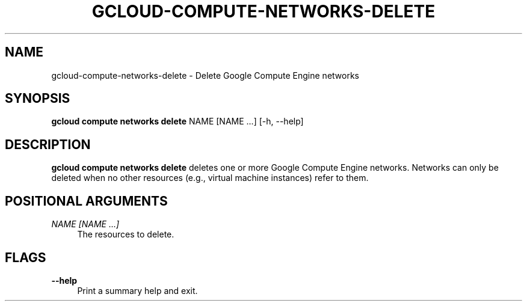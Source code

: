 '\" t
.\"     Title: gcloud-compute-networks-delete
.\"    Author: [FIXME: author] [see http://docbook.sf.net/el/author]
.\" Generator: DocBook XSL Stylesheets v1.78.1 <http://docbook.sf.net/>
.\"      Date: 06/11/2014
.\"    Manual: \ \&
.\"    Source: \ \&
.\"  Language: English
.\"
.TH "GCLOUD\-COMPUTE\-NETWORKS\-DELETE" "1" "06/11/2014" "\ \&" "\ \&"
.\" -----------------------------------------------------------------
.\" * Define some portability stuff
.\" -----------------------------------------------------------------
.\" ~~~~~~~~~~~~~~~~~~~~~~~~~~~~~~~~~~~~~~~~~~~~~~~~~~~~~~~~~~~~~~~~~
.\" http://bugs.debian.org/507673
.\" http://lists.gnu.org/archive/html/groff/2009-02/msg00013.html
.\" ~~~~~~~~~~~~~~~~~~~~~~~~~~~~~~~~~~~~~~~~~~~~~~~~~~~~~~~~~~~~~~~~~
.ie \n(.g .ds Aq \(aq
.el       .ds Aq '
.\" -----------------------------------------------------------------
.\" * set default formatting
.\" -----------------------------------------------------------------
.\" disable hyphenation
.nh
.\" disable justification (adjust text to left margin only)
.ad l
.\" -----------------------------------------------------------------
.\" * MAIN CONTENT STARTS HERE *
.\" -----------------------------------------------------------------
.SH "NAME"
gcloud-compute-networks-delete \- Delete Google Compute Engine networks
.SH "SYNOPSIS"
.sp
\fBgcloud compute networks delete\fR NAME [NAME \&...] [\-h, \-\-help]
.SH "DESCRIPTION"
.sp
\fBgcloud compute networks delete\fR deletes one or more Google Compute Engine networks\&. Networks can only be deleted when no other resources (e\&.g\&., virtual machine instances) refer to them\&.
.SH "POSITIONAL ARGUMENTS"
.PP
\fINAME [NAME \&...]\fR
.RS 4
The resources to delete\&.
.RE
.SH "FLAGS"
.PP
\fB\-\-help\fR
.RS 4
Print a summary help and exit\&.
.RE
